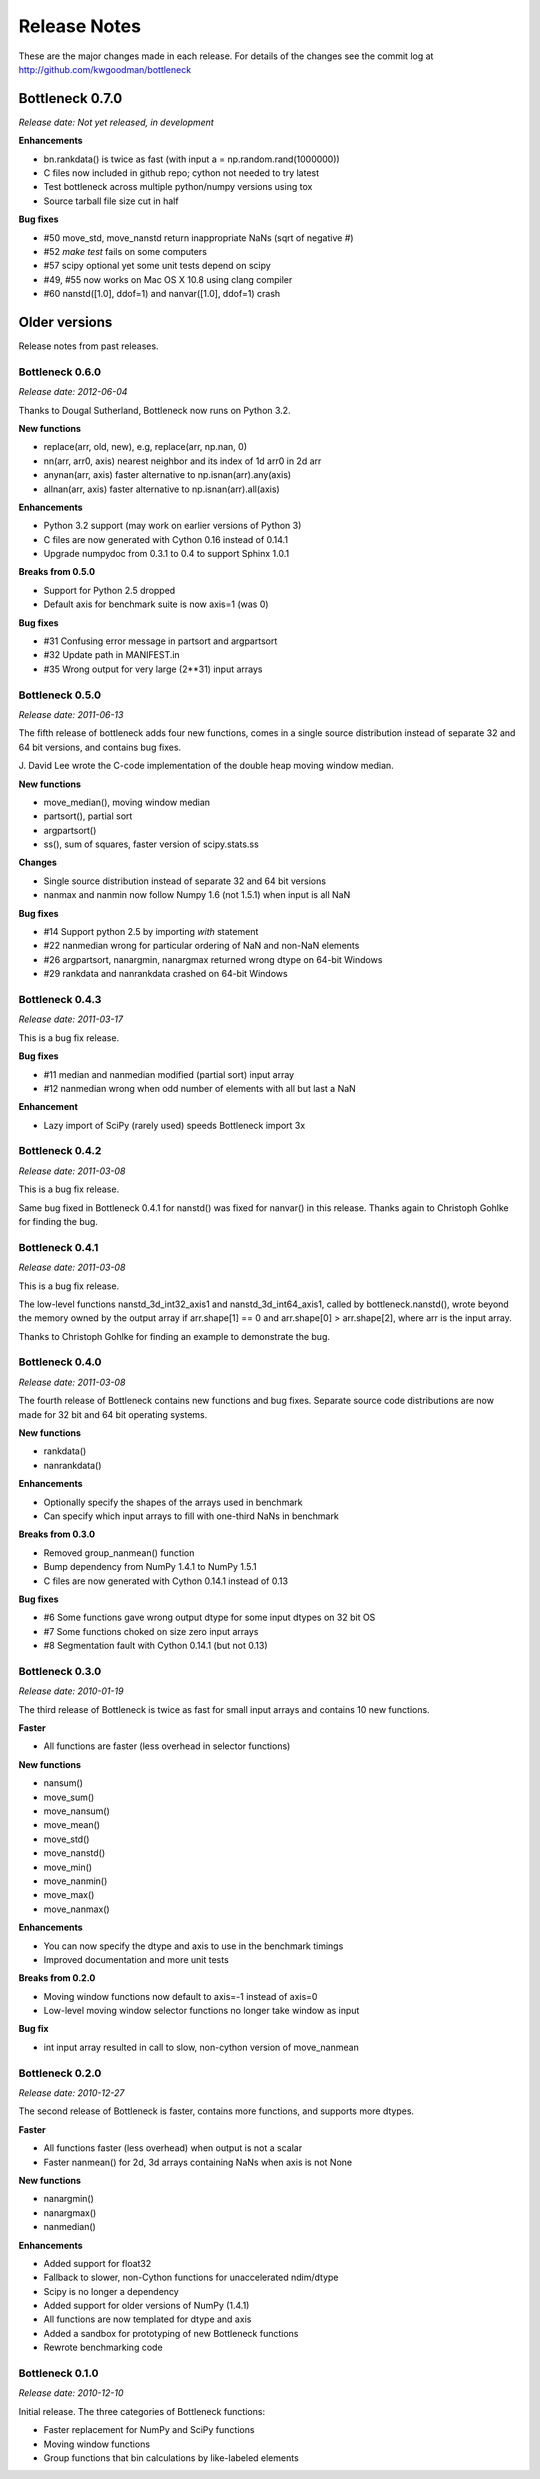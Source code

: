 
=============
Release Notes
=============

These are the major changes made in each release. For details of the changes
see the commit log at http://github.com/kwgoodman/bottleneck

Bottleneck 0.7.0
================

*Release date: Not yet released, in development*

**Enhancements**

- bn.rankdata() is twice as fast (with input a = np.random.rand(1000000))
- C files now included in github repo; cython not needed to try latest
- Test bottleneck across multiple python/numpy versions using tox
- Source tarball file size cut in half

**Bug fixes**

- #50 move_std, move_nanstd return inappropriate NaNs (sqrt of negative #)
- #52 `make test` fails on some computers
- #57 scipy optional yet some unit tests depend on scipy
- #49, #55 now works on Mac OS X 10.8 using clang compiler
- #60 nanstd([1.0], ddof=1) and nanvar([1.0], ddof=1) crash

Older versions
==============

Release notes from past releases.

Bottleneck 0.6.0
----------------

*Release date: 2012-06-04*

Thanks to Dougal Sutherland, Bottleneck now runs on Python 3.2.

**New functions**

- replace(arr, old, new), e.g, replace(arr, np.nan, 0)
- nn(arr, arr0, axis) nearest neighbor and its index of 1d arr0 in 2d arr
- anynan(arr, axis) faster alternative to np.isnan(arr).any(axis) 
- allnan(arr, axis) faster alternative to np.isnan(arr).all(axis) 

**Enhancements**

- Python 3.2 support (may work on earlier versions of Python 3)
- C files are now generated with Cython 0.16 instead of 0.14.1
- Upgrade numpydoc from 0.3.1 to 0.4 to support Sphinx 1.0.1

**Breaks from 0.5.0**

- Support for Python 2.5 dropped
- Default axis for benchmark suite is now axis=1 (was 0)

**Bug fixes**

- #31 Confusing error message in partsort and argpartsort
- #32 Update path in MANIFEST.in
- #35 Wrong output for very large (2**31) input arrays

Bottleneck 0.5.0
----------------

*Release date: 2011-06-13*

The fifth release of bottleneck adds four new functions, comes in a single
source distribution instead of separate 32 and 64 bit versions, and contains
bug fixes.

J. David Lee wrote the C-code implementation of the double heap moving
window median.

**New functions**

- move_median(), moving window median
- partsort(), partial sort
- argpartsort()
- ss(), sum of squares, faster version of scipy.stats.ss

**Changes**

- Single source distribution instead of separate 32 and 64 bit versions
- nanmax and nanmin now follow Numpy 1.6 (not 1.5.1) when input is all NaN

**Bug fixes**

- #14 Support python 2.5 by importing `with` statement
- #22 nanmedian wrong for particular ordering of NaN and non-NaN elements
- #26 argpartsort, nanargmin, nanargmax returned wrong dtype on 64-bit Windows
- #29 rankdata and nanrankdata crashed on 64-bit Windows

Bottleneck 0.4.3
----------------

*Release date: 2011-03-17*

This is a bug fix release.

**Bug fixes**

- #11 median and nanmedian modified (partial sort) input array
- #12 nanmedian wrong when odd number of elements with all but last a NaN

**Enhancement**

- Lazy import of SciPy (rarely used) speeds Bottleneck import 3x

Bottleneck 0.4.2
----------------

*Release date: 2011-03-08*

This is a bug fix release.

Same bug fixed in Bottleneck 0.4.1 for nanstd() was fixed for nanvar() in
this release. Thanks again to Christoph Gohlke for finding the bug.

Bottleneck 0.4.1
----------------

*Release date: 2011-03-08*

This is a bug fix release.

The low-level functions nanstd_3d_int32_axis1 and nanstd_3d_int64_axis1,
called by bottleneck.nanstd(), wrote beyond the memory owned by the output
array if arr.shape[1] == 0 and arr.shape[0] > arr.shape[2], where arr is
the input array.

Thanks to Christoph Gohlke for finding an example to demonstrate the bug.

Bottleneck 0.4.0
----------------

*Release date: 2011-03-08*

The fourth release of Bottleneck contains new functions and bug fixes.
Separate source code distributions are now made for 32 bit and 64 bit
operating systems.

**New functions**

- rankdata()
- nanrankdata()

**Enhancements**

- Optionally specify the shapes of the arrays used in benchmark
- Can specify which input arrays to fill with one-third NaNs in benchmark

**Breaks from 0.3.0**

- Removed group_nanmean() function
- Bump dependency from NumPy 1.4.1 to NumPy 1.5.1
- C files are now generated with Cython 0.14.1 instead of 0.13

**Bug fixes**

- #6 Some functions gave wrong output dtype for some input dtypes on 32 bit OS
- #7 Some functions choked on size zero input arrays
- #8 Segmentation fault with Cython 0.14.1 (but not 0.13)

Bottleneck 0.3.0
----------------

*Release date: 2010-01-19*

The third release of Bottleneck is twice as fast for small input arrays and
contains 10 new functions.

**Faster**

- All functions are faster (less overhead in selector functions) 

**New functions**

- nansum()
- move_sum()
- move_nansum()  
- move_mean()  
- move_std()
- move_nanstd()  
- move_min()
- move_nanmin()
- move_max()
- move_nanmax()

**Enhancements**

- You can now specify the dtype and axis to use in the benchmark timings
- Improved documentation and more unit tests  

**Breaks from 0.2.0**

- Moving window functions now default to axis=-1 instead of axis=0
- Low-level moving window selector functions no longer take window as input 

**Bug fix**

- int input array resulted in call to slow, non-cython version of move_nanmean

Bottleneck 0.2.0
----------------

*Release date: 2010-12-27*

The second release of Bottleneck is faster, contains more functions, and
supports more dtypes.

**Faster**

- All functions faster (less overhead) when output is not a scalar
- Faster nanmean() for 2d, 3d arrays containing NaNs when axis is not None

**New functions**

- nanargmin()
- nanargmax()
- nanmedian()

**Enhancements**

- Added support for float32
- Fallback to slower, non-Cython functions for unaccelerated ndim/dtype  
- Scipy is no longer a dependency
- Added support for older versions of NumPy (1.4.1)
- All functions are now templated for dtype and axis  
- Added a sandbox for prototyping of new Bottleneck functions
- Rewrote benchmarking code

Bottleneck 0.1.0
----------------

*Release date: 2010-12-10*

Initial release. The three categories of Bottleneck functions:

- Faster replacement for NumPy and SciPy functions
- Moving window functions
- Group functions that bin calculations by like-labeled elements
